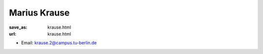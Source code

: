 Marius Krause
***************************


:save_as: krause.html
:url: krause.html



.. container:: twocol

   .. container:: leftside

      - Email: krause.2@campus.tu-berlin.de
      

   .. container:: rightside

      .. figure:: img/mk_500.png
		 :width: 235px
		 :align: right
		 :alt: Marius Krause



